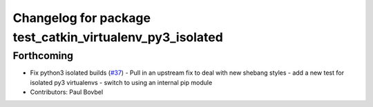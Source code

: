 ^^^^^^^^^^^^^^^^^^^^^^^^^^^^^^^^^^^^^^^^^^^^^^^^^^^^^^^^^
Changelog for package test_catkin_virtualenv_py3_isolated
^^^^^^^^^^^^^^^^^^^^^^^^^^^^^^^^^^^^^^^^^^^^^^^^^^^^^^^^^

Forthcoming
-----------
* Fix python3 isolated builds (`#37 <https://github.com/locusrobotics/catkin_virtualenv/issues/37>`_)
  - Pull in an upstream fix to deal with new shebang styles
  - add a new test for isolated py3 virtualenvs
  - switch to using an internal pip module
* Contributors: Paul Bovbel
